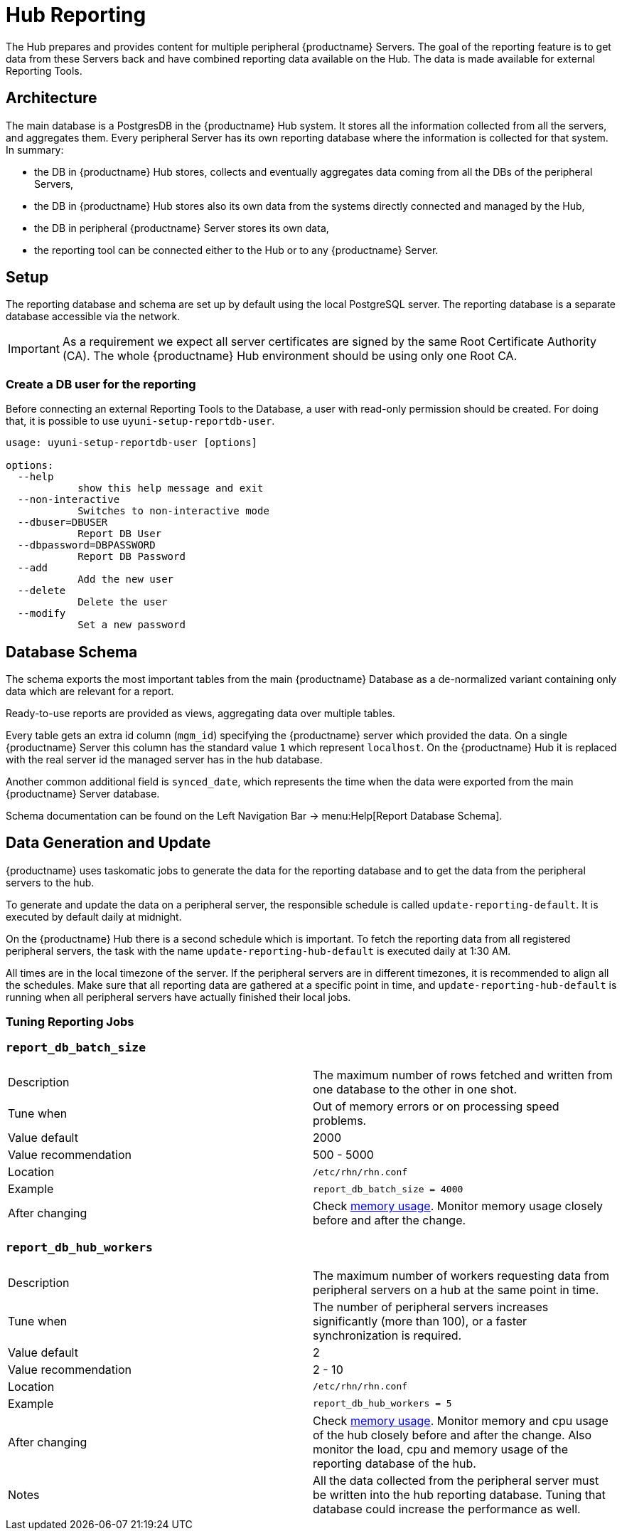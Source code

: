 [[lsd-hub-reporting]]
= Hub Reporting

The Hub prepares and provides content for multiple peripheral {productname} Servers.
The goal of the reporting feature is to get data from these Servers back and have combined reporting data available on the Hub.
The data is made available for external Reporting Tools.

== Architecture

The main database is a PostgresDB in the {productname} Hub system.
It stores all the information collected from all the servers, and aggregates them.
Every peripheral Server has its own reporting database where the information is collected for that system.
In summary:

- the DB in {productname} Hub stores, collects and eventually aggregates data coming from all the DBs of the peripheral Servers,
- the DB in {productname} Hub stores also its own data from the systems directly connected and managed by the Hub,
- the DB in peripheral {productname} Server stores its own data,
- the reporting tool can be connected either to the Hub or to any {productname} Server.

== Setup

The reporting database and schema are set up by default using the local PostgreSQL server.
The reporting database is a separate database accessible via the network.

[IMPORTANT]
====
As a requirement we expect all server certificates are signed by the same Root Certificate Authority (CA).
The whole {productname} Hub environment should be using only one Root CA.
====



=== Create a DB user for the reporting

Before connecting an external Reporting Tools to the Database, a user with read-only permission should be created.
For doing that, it is possible to use ``uyuni-setup-reportdb-user``.

----
usage: uyuni-setup-reportdb-user [options]

options:
  --help
            show this help message and exit
  --non-interactive
            Switches to non-interactive mode
  --dbuser=DBUSER
            Report DB User
  --dbpassword=DBPASSWORD
            Report DB Password
  --add
            Add the new user
  --delete
            Delete the user
  --modify
            Set a new password
----

== Database Schema

The schema exports the most important tables from the main {productname} Database as a de-normalized variant containing only data which are relevant for a report.

Ready-to-use reports are provided as views, aggregating data over multiple tables.

Every table gets an extra id column (`mgm_id`) specifying the {productname} server which provided the data.
On a single {productname} Server this column has the standard value `1` which represent [literal]``localhost``.
On the {productname} Hub it is replaced with the real server id the managed server has in the hub database.

Another common additional field is `synced_date`, which represents the time when the data were exported from the main {productname} Server database.

Schema documentation can be found on the Left Navigation Bar -> menu:Help[Report Database Schema].

== Data Generation and Update

{productname} uses taskomatic jobs to generate the data for the reporting database and to get the data from the peripheral servers to the hub.

To generate and update the data on a peripheral server, the responsible schedule is called `update-reporting-default`.
It is executed by default daily at midnight.

On the {productname} Hub there is a second schedule which is important.
To fetch the reporting data from all registered peripheral servers, the task with the name `update-reporting-hub-default` is executed daily at 1:30 AM.

All times are in the local timezone of the server.
If the peripheral servers are in different timezones, it is recommended to align all the schedules.
Make sure that all reporting data are gathered at a specific point in time, and `update-reporting-hub-default` is running when all peripheral servers have actually finished their local jobs.



=== Tuning Reporting Jobs

[[reportdb-batch-size]]
=== `report_db_batch_size`

[cols="1,1"]
|===
| Description          | The maximum number of rows fetched and written from one database to the other in one shot.
| Tune when            | Out of memory errors or on processing speed problems.
| Value default        | 2000
| Value recommendation | 500 - 5000
| Location             | [path]``/etc/rhn/rhn.conf``
| Example              | `report_db_batch_size = 4000`
| After changing       | Check xref:memory-usage[memory usage].
                         Monitor memory usage closely before and after the change.
|===

[[reportdb-hub-workers]]
=== `report_db_hub_workers`

[cols="1,1"]
|===
| Description          | The maximum number of workers requesting data from peripheral servers on a hub at the same point in time.
| Tune when            | The number of peripheral servers increases significantly (more than 100), or a faster synchronization is required.
| Value default        | 2
| Value recommendation | 2 - 10
| Location             | [path]``/etc/rhn/rhn.conf``
| Example              | `report_db_hub_workers = 5`
| After changing       | Check xref:memory-usage[memory usage].
                         Monitor memory and cpu usage of the hub closely before and after the change.
                         Also monitor the load, cpu and memory usage of the reporting database of the hub.
| Notes                | All the data collected from the peripheral server must be written into the hub reporting database.
                         Tuning that database could increase the performance as well.
|===
